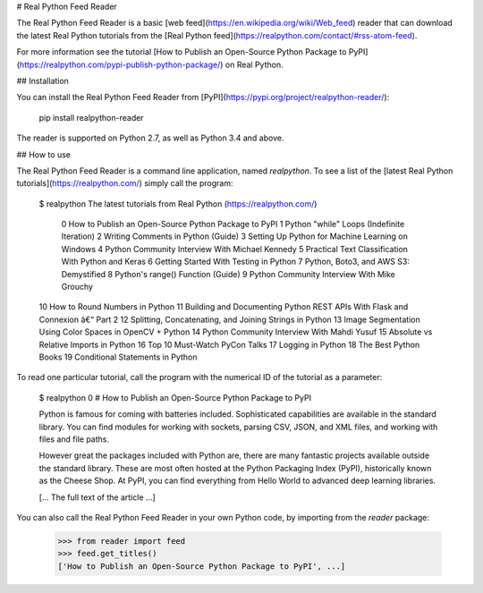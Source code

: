 # Real Python Feed Reader

The Real Python Feed Reader is a basic [web feed](https://en.wikipedia.org/wiki/Web_feed) reader that can download the latest Real Python tutorials from the [Real Python feed](https://realpython.com/contact/#rss-atom-feed).

For more information see the tutorial [How to Publish an Open-Source Python Package to PyPI](https://realpython.com/pypi-publish-python-package/) on Real Python.

## Installation

You can install the Real Python Feed Reader from [PyPI](https://pypi.org/project/realpython-reader/):

    pip install realpython-reader

The reader is supported on Python 2.7, as well as Python 3.4 and above.

## How to use

The Real Python Feed Reader is a command line application, named `realpython`. To see a list of the [latest Real Python tutorials](https://realpython.com/) simply call the program:

    $ realpython
    The latest tutorials from Real Python (https://realpython.com/)
     0 How to Publish an Open-Source Python Package to PyPI
     1 Python "while" Loops (Indefinite Iteration)
     2 Writing Comments in Python (Guide)
     3 Setting Up Python for Machine Learning on Windows
     4 Python Community Interview With Michael Kennedy
     5 Practical Text Classification With Python and Keras
     6 Getting Started With Testing in Python
     7 Python, Boto3, and AWS S3: Demystified
     8 Python's range() Function (Guide)
     9 Python Community Interview With Mike Grouchy
    10 How to Round Numbers in Python
    11 Building and Documenting Python REST APIs With Flask and Connexion â€“ Part 2
    12 Splitting, Concatenating, and Joining Strings in Python
    13 Image Segmentation Using Color Spaces in OpenCV + Python
    14 Python Community Interview With Mahdi Yusuf
    15 Absolute vs Relative Imports in Python
    16 Top 10 Must-Watch PyCon Talks
    17 Logging in Python
    18 The Best Python Books
    19 Conditional Statements in Python

To read one particular tutorial, call the program with the numerical ID of the tutorial as a parameter:

    $ realpython 0
    # How to Publish an Open-Source Python Package to PyPI

    Python is famous for coming with batteries included. Sophisticated
    capabilities are available in the standard library. You can find modules for
    working with sockets, parsing CSV, JSON, and XML files, and working with
    files and file paths.

    However great the packages included with Python are, there are many
    fantastic projects available outside the standard library. These are most
    often hosted at the Python Packaging Index (PyPI), historically known as the
    Cheese Shop. At PyPI, you can find everything from Hello World to advanced
    deep learning libraries.

    [... The full text of the article ...]

You can also call the Real Python Feed Reader in your own Python code, by importing from the `reader` package:

    >>> from reader import feed
    >>> feed.get_titles()
    ['How to Publish an Open-Source Python Package to PyPI', ...]



